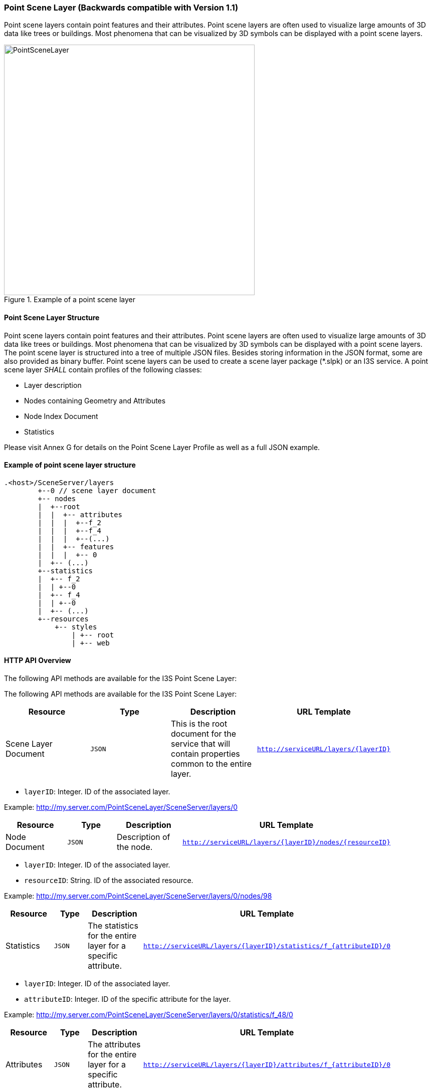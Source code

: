 === Point Scene Layer (Backwards compatible with Version 1.1)
Point scene layers contain point features and their attributes. Point scene layers are often used to visualize large amounts of 3D data like trees or buildings. Most phenomena that can be visualized by 3D symbols can be displayed with a point scene layers.

[#fig_pointscenelayer,reftext='{figure-caption} {counter:figure-num}']
.Example of a point scene layer
image::../../images/PointSceneLayer.png[width=500,align="center"]

====	Point Scene Layer Structure
Point scene layers contain point features and their attributes. Point scene layers are often used to visualize large amounts of 3D data like trees or buildings. Most phenomena that can be visualized by 3D symbols can be displayed with a point scene layers.
The point scene layer is structured into a tree of multiple JSON files. Besides storing information in the JSON format, some are also provided as binary buffer. Point scene layers can be used to create a scene layer package (*.slpk) or an I3S service. A point scene layer _SHALL_ contain profiles of the following classes:

-	Layer description
-	Nodes containing Geometry and Attributes
-	Node Index Document
-	Statistics

Please visit Annex G for details on the Point Scene Layer Profile as well as a full JSON example.

====	Example of point scene layer structure

```
.<host>/SceneServer/layers
	+--0 // scene layer document
	+-- nodes
	|  +--root
	|  |  +-- attributes
	|  |  |  +--f_2
	|  |  |  +--f_4
	|  |  |  +--(...)
	|  |  +-- features
	|  |  |  +-- 0
	|  +-- (...)
	+--statistics
	|  +-- f_2
	|  | +--0
	|  +-- f_4
	|  | +--0
	|  +-- (...)
	+--resources
	    +-- styles
	 	| +-- root
	 	| +-- web 
```

====	HTTP API Overview
The following API methods are available for the I3S Point Scene Layer:

The following API methods are available for the I3S Point Scene Layer:

[width="90%",options="header"]
|===
|*Resource* |*Type* |*Description* |*URL Template*
|Scene Layer Document |`JSON` |This is the root document for the service that will contain properties common to the entire layer. |`http://serviceURL/layers/{layerID}`
|===

- `layerID`: Integer. ID of the associated layer.

Example: http://my.server.com/PointSceneLayer/SceneServer/layers/0

[width="90%",options="header"]
|===
|*Resource* |*Type* |*Description* |*URL Template*
|Node Document	|`JSON`	|Description of the node.	|`http://serviceURL/layers/{layerID}/nodes/{resourceID}`
|===

- `layerID`: Integer. ID of the associated layer. 
- `resourceID`: String. ID of the associated resource.

Example: http://my.server.com/PointSceneLayer/SceneServer/layers/0/nodes/98

[width="90%",options="header"]
|===
|*Resource* |*Type* |*Description* |*URL Template*
|Statistics	|`JSON`	|The statistics for the entire layer for a specific attribute.	|`http://serviceURL/layers/{layerID}/statistics/f_{attributeID}/0`
|===

- `layerID`: Integer. ID of the associated layer. 
- `attributeID`: Integer. ID of the specific attribute for the layer.

Example: http://my.server.com/PointSceneLayer/SceneServer/layers/0/statistics/f_48/0

[width="90%",options="header"]
|===
|*Resource* |*Type* |*Description* |*URL Template*
|Attributes	|`JSON`	|The attributes for the entire layer for a specific attribute.	|`http://serviceURL/layers/{layerID}/attributes/f_{attributeID}/0`
|===

- `layerID`: Integer. ID of the associated layer.
- `attributeID`: Integer. ID of the specific attribute for the layer.

Example: http://my.server.com/PointSceneLayer/SceneServer/layers/0/attributes/f_48/0

[width="90%",options="header"]
|===
|*Resource* |*Type* |*Description* |*URL Template*
|Feature |`JSON` |Point location and feature IDs. |`http://serviceURL/layers/{layerID}/nodes/{resourceID}/features/0`
|===

- `layerID`: Integer. ID of the associated layer. 
- `resourceID`: String. ID of the associated node.

Example: http://my.server.com/PointSceneLayer/SceneServer/layers/0/nodes/98/features/0
